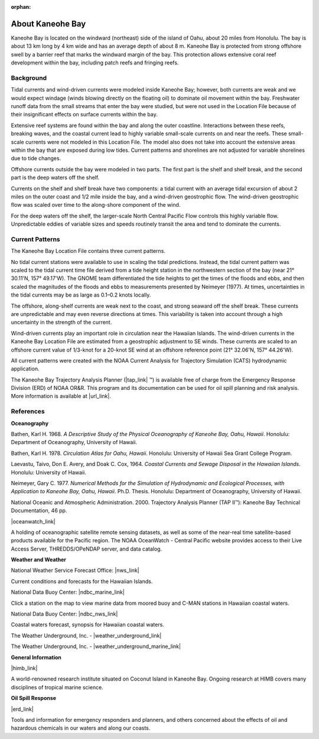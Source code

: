 :orphan:

.. keywords
   Kaneohe, Oahu, Hawaii, location

.. _kaneohe_bay_tech:

About Kaneohe Bay
^^^^^^^^^^^^^^^^^^^^^^^^^^^^^^^^^^^^^^^^^^^

Kaneohe Bay is located on the windward (northeast) side of the island of Oahu, about 20 miles from Honolulu. The bay is about 13 km long by 4 km wide and has an average depth of about 8 m. Kaneohe Bay is protected from strong offshore swell by a barrier reef that marks the windward margin of the bay. This protection allows extensive coral reef development within the bay, including patch reefs and fringing reefs.


Background
===================================

Tidal currents and wind-driven currents were modeled inside Kaneohe Bay; however, both currents are weak and we would expect windage (winds blowing directly on the floating oil) to dominate oil movement within the bay. Freshwater runoff data from the small streams that enter the bay were studied, but were not used in the Location File because of their insignificant effects on surface currents within the bay. 

Extensive reef systems are found within the bay and along the outer coastline. Interactions between these reefs, breaking waves, and the coastal current lead to highly variable small-scale currents on and near the reefs. These small-scale currents were not modeled in this Location File. The model also does not take into account the extensive areas within the bay that are exposed during low tides. Current patterns and shorelines are not adjusted for variable shorelines due to tide changes.

Offshore currents outside the bay were modeled in two parts. The first part is the shelf and shelf break, and the second part is the deep waters off the shelf.

Currents on the shelf and shelf break have two components: a tidal current with an average tidal excursion of about 2 miles on the outer coast and 1/2 mile inside the bay, and a wind-driven geostrophic flow. The wind-driven geostrophic flow was scaled over time to the along-shore component of the wind.

For the deep waters off the shelf, the larger-scale North Central Pacific Flow controls this highly variable flow. Unpredictable eddies of variable sizes and speeds routinely transit the area and tend to dominate the currents.


Current Patterns
===============================================

The Kaneohe Bay Location File contains three current patterns.

No tidal current stations were available to use in scaling the tidal predictions. Instead, the tidal current pattern was scaled to the tidal current time file derived from a tide height station in the northwestern section of the bay (near 21° 30.11'N, 157° 49.17'W). The GNOME team differentiated the tide heights to get the times of the floods and ebbs, and then scaled the magnitudes of the floods and ebbs to measurements presented by Neimeyer (1977). At times, uncertainties in the tidal currents may be as large as 0.1–0.2 knots locally.

The offshore, along-shelf currents are weak next to the coast, and strong seaward off the shelf break. These currents are unpredictable and may even reverse directions at times. This variability is taken into account through a high uncertainty in the strength of the current.

Wind-driven currents play an important role in circulation near the Hawaiian Islands. The wind-driven currents in the Kaneohe Bay Location File are estimated from a geostrophic adjustment to SE winds. These currents are scaled to an offshore current value of 1/3-knot for a 20-knot SE wind at an offshore reference point (21° 32.06'N, 157° 44.26'W).

All current patterns were created with the NOAA Current Analysis for Trajectory Simulation (CATS) hydrodynamic application.

The Kaneohe Bay Trajectory Analysis Planner (|tap_link| ™) is available free of charge from the Emergency Response Division (ERD) of NOAA OR&R. This program and its documentation can be used for oil spill planning and risk analysis. More information is available at |url_link|.

.. |tap_link| raw:: html

   <a href="http://response.restoration.noaa.gov/tap" target="_blank">TAP II</a>

.. |url_link| raw:: html

   <a href="http://response.restoration.noaa.gov/tap" target="_blank">http://response.restoration.noaa.gov/tap</a>




References
===============================================

**Oceanography**

Bathen, Karl H. 1968. *A Descriptive Study of the Physical Oceanography of Kaneohe Bay, Oahu, Hawaii*. Honolulu: Department of Oceanography, University of Hawaii.

Bathen, Karl H. 1978. *Circulation Atlas for Oahu, Hawaii*. Honolulu: University of Hawaii Sea Grant College Program.

Laevastu, Taivo, Don E. Avery, and Doak C. Cox, 1964. *Coastal Currents and Sewage Disposal in the Hawaiian Islands*. Honolulu: University of Hawaii.

Neimeyer, Gary C. 1977. *Numerical Methods for the Simulation of Hydrodynamic and Ecological Processes, with Application to Kaneohe Bay, Oahu, Hawaii*. Ph.D. Thesis. Honolulu: Department of Oceanography, University of Hawaii.

National Oceanic and Atmospheric Administration. 2000. Trajectory Analysis Planner (TAP II™): Kaneohe Bay Technical Documentation, 46 pp.


|oceanwatch_link|

A holding of oceanographic satellite remote sensing datasets, as well as some of the near-real time satellite-based products available for the Pacific region. The NOAA OceanWatch - Central Pacific website provides access to their Live Access Server, THREDDS/OPeNDAP server, and data catalog.


**Weather and Weather**


National Weather Service Forecast Office: |nws_link|

Current conditions and forecasts for the Hawaiian Islands.


National Data Buoy Center: |ndbc_marine_link|

Click a station on the map to view marine data from moored buoy and C-MAN stations in Hawaiian coastal waters.

National Data Buoy Center: |ndbc_nws_link|

Coastal waters forecast, synopsis for Hawaiian coastal waters.


The Weather Underground, Inc. - |weather_underground_link|

The Weather Underground, Inc. - |weather_underground_marine_link|


**General Information**


|himb_link|

A world-renowned research institute situated on Coconut Island in Kaneohe Bay. Ongoing research at HIMB covers many disciplines of tropical marine science.


**Oil Spill Response**

|erd_link|

Tools and information for emergency responders and planners, and others concerned about the effects of oil and hazardous chemicals in our waters and along our coasts.

.. |oceanwatch_link| raw:: html

   <a href="http://oceanwatch.pifsc.noaa.gov" target="_blank">NOAA OceanWatch - Central Pacific</a>

.. |nws_link| raw:: html

   <a href="http://www.prh.noaa.gov/pr/hnl" target="_blank">Honolulu, HI</a>

.. |ndbc_marine_link| raw:: html

   <a href="http://www.ndbc.noaa.gov/maps/Hawaii.shtml" target="_blank">Hawaiian Islands Recent Marine Data</a>

.. |ndbc_nws_link| raw:: html

   <a href="http://www.ndbc.noaa.gov/data/Forecasts/FZHW50.PHFO.html" target="_blank">NWS Forecast</a>

.. |weather_underground_link| raw:: html

   <a href="http://www.wunderground.com/US/HI/Kaneohe.html" target="_blank">Current conditions and forecast at Kaneohe MCBH, Hawaii</a>

.. |weather_underground_marine_link| raw:: html

   <a href="http://www.wunderground.com/MAR/PH/150.html" target="_blank">Marine forecast for Hawaiian waters</a>

.. |himb_link| raw:: html

   <a href="http://www.hawaii.edu/HIMB" target="_blank">Hawaii Institute of Marine Biology (HIMB) at Coconut Island</a>

.. |erd_link| raw:: html

   <a href="http://response.restoration.noaa.gov" target="_blank">NOAA's Emergency Response Division (ERD)</a>


